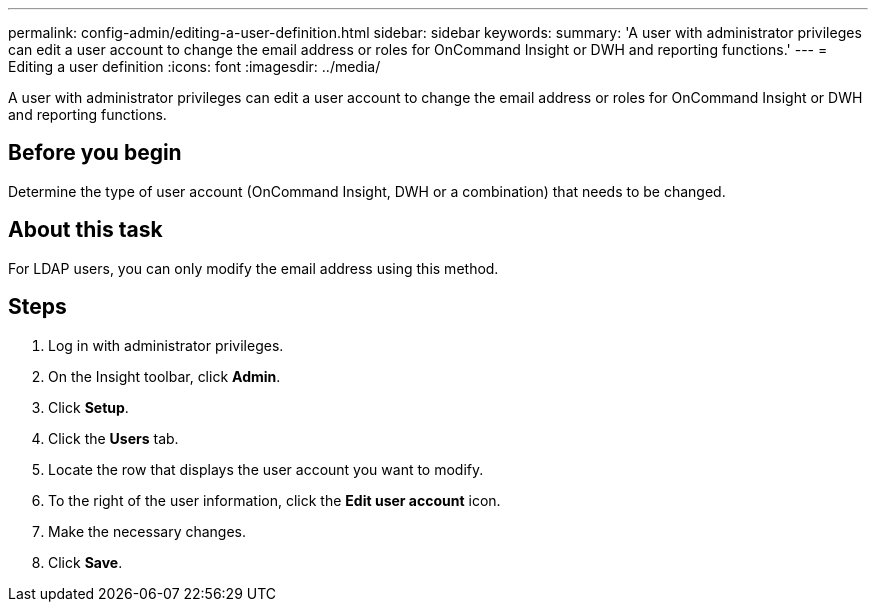 ---
permalink: config-admin/editing-a-user-definition.html
sidebar: sidebar
keywords: 
summary: 'A user with administrator privileges can edit a user account to change the email address or roles for OnCommand Insight or DWH and reporting functions.'
---
= Editing a user definition
:icons: font
:imagesdir: ../media/

[.lead]
A user with administrator privileges can edit a user account to change the email address or roles for OnCommand Insight or DWH and reporting functions.

== Before you begin

Determine the type of user account (OnCommand Insight, DWH or a combination) that needs to be changed.

== About this task

For LDAP users, you can only modify the email address using this method.

== Steps

. Log in with administrator privileges.
. On the Insight toolbar, click *Admin*.
. Click *Setup*.
. Click the *Users* tab.
. Locate the row that displays the user account you want to modify.
. To the right of the user information, click the *Edit user account* icon.
. Make the necessary changes.
. Click *Save*.
